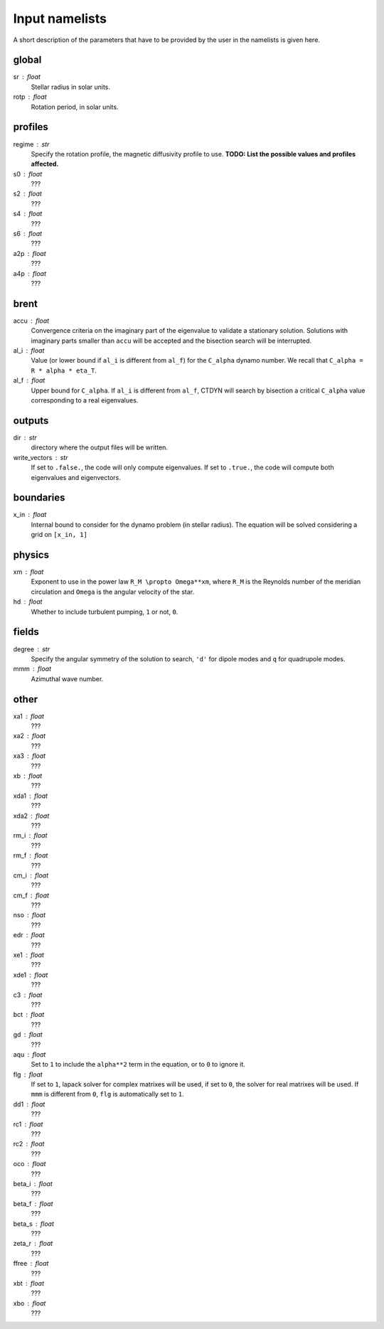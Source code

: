 Input namelists 
###############

A short description of the parameters that have to 
be provided by the user in the namelists is given
here. 

global
-------

sr : float      
  Stellar radius in solar units.

rotp : float    
  Rotation period, in solar units.


profiles
---------

regime : str    
  Specify the rotation profile, the magnetic diffusivity profile to use.
  **TODO: List the possible values and profiles affected.** 

s0 : float    
  ???

s2 : float  
  ???

s4 : float  
  ???

s6 : float   
  ???

a2p : float     
  ???

a4p : float   
  ???

brent
------

accu : float   
  Convergence criteria on the imaginary part of the eigenvalue
  to validate a stationary solution. Solutions with imaginary
  parts smaller than ``accu`` will be accepted and the bisection
  search will be interrupted.

al_i : float
  Value (or lower bound if ``al_i`` is different from ``al_f``) 
  for the ``C_alpha`` dynamo number. We recall that 
  ``C_alpha = R * alpha * eta_T``.

al_f : float
  Upper bound for ``C_alpha``. If ``al_i`` is different
  from ``al_f``, CTDYN will search by bisection a
  critical ``C_alpha`` value corresponding to a real
  eigenvalues. 


outputs
-------

dir : str
  directory where the output files will be written.

write_vectors : str    
  If set to ``.false.``, the code will only compute eigenvalues.
  If set to ``.true.``, the code will compute both eigenvalues and 
  eigenvectors.


boundaries
-----------

x_in : float    
  Internal bound to consider for the dynamo problem (in stellar radius). 
  The equation will be solved considering a grid on ``[x_in, 1]``

physics
--------

xm : float     
  Exponent to use in the power law ``R_M \propto Omega**xm``,
  where ``R_M`` is the Reynolds number of the meridian circulation
  and ``Omega`` is the angular velocity of the star.

hd : float      
  Whether to include turbulent pumping, ``1`` or not, ``0``.

fields
-------

degree : str    
  Specify the angular symmetry of the solution to search, ``'d'`` for 
  dipole modes and ``q`` for quadrupole modes.

mmm : float     
  Azimuthal wave number.

other
------

xa1 : float
  ???

xa2 : float
  ???

xa3 : float
  ???

xb : float
  ???

xda1 : float
  ???

xda2 : float
  ???

rm_i : float
  ???

rm_f : float 
  ???

cm_i : float 
  ???

cm_f : float 
  ???

nso : float      
  ???

edr : float        
  ???

xe1 : float         
  ???

xde1 : float       
  ???

c3 : float      
  ???

bct : float    
  ???

gd : float      
  ???

aqu : float     
  Set to ``1`` to include the ``alpha**2`` term in the equation, or
  to ``0`` to ignore it. 

flg : float     
  If set to ``1``, lapack solver for complex matrixes will be used, if
  set to ``0``, the solver for real matrixes will be used. 
  If ``mmm`` is different from ``0``, ``flg`` is automatically set to
  ``1``.

dd1 : float     
  ???

rc1 : float     
  ???

rc2 : float     
  ???

oco : float     
  ???

beta_i : float 
  ???

beta_f : float  
  ???

beta_s : float 
  ???

zeta_r : float  
  ???

ffree : float 
  ???
  
xbt : float   
  ???
  
xbo : float     
  ???
